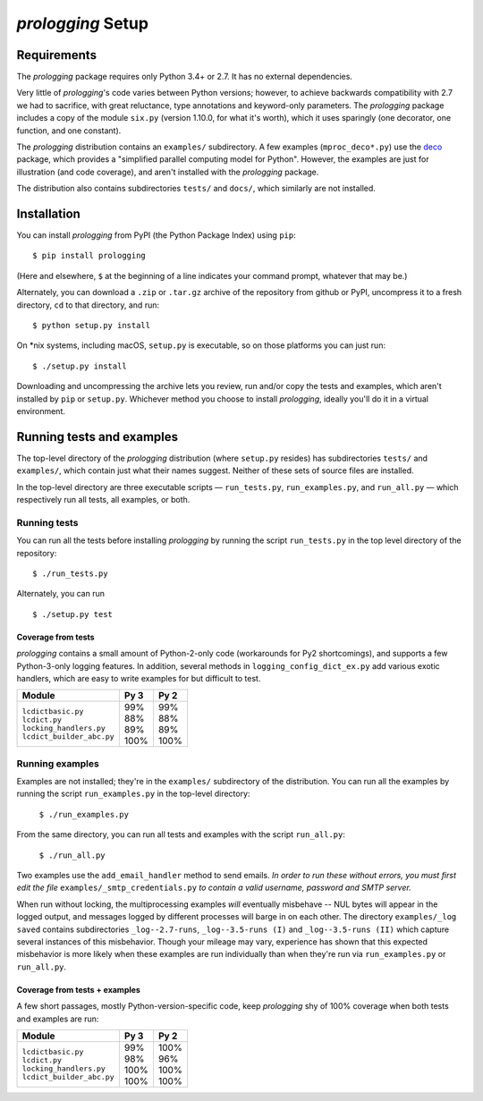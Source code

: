 `prologging` Setup
===========================

.. todo::
    Blahh blah blah ???

Requirements
---------------

The `prologging` package requires only Python 3.4+ or 2.7. It has no external
dependencies.

Very little of `prologging`\'s code varies between Python versions; however, to achieve
backwards compatibility with 2.7 we had to sacrifice, with great reluctance,
type annotations and keyword-only parameters. The `prologging` package includes a copy
of the module ``six.py`` (version 1.10.0, for what it's worth), which it uses
sparingly (one decorator, one function, and one constant).

The `prologging` distribution contains an ``examples/`` subdirectory. A few examples
(``mproc_deco*.py``) use the `deco <https://github.com/alex-sherman/deco>`_
package, which provides a "simplified parallel computing model for Python".
However, the examples are just for illustration (and code coverage), and aren't
installed with the `prologging` package.

The distribution also contains subdirectories ``tests/`` and ``docs/``, which
similarly are not installed.

Installation
---------------

You can install `prologging` from PyPI (the Python Package Index) using ``pip``::

    $ pip install prologging

(Here and elsewhere, ``$`` at the beginning of a line indicates your command
prompt, whatever that may be.)

Alternately, you can download a ``.zip`` or ``.tar.gz`` archive of the
repository from github or PyPI, uncompress it to a fresh directory, ``cd`` to
that directory, and run::

    $ python setup.py install

On \*nix systems, including macOS, ``setup.py`` is executable, so on those
platforms you can just run::

    $ ./setup.py install

Downloading and uncompressing the archive lets you review, run and/or copy the
tests and examples, which aren't installed by ``pip`` or ``setup.py``. Whichever
method you choose to install `prologging`, ideally you'll do it in a virtual
environment.


Running tests and examples
------------------------------

The top-level directory of the `prologging` distribution (where ``setup.py``
resides) has subdirectories ``tests/`` and ``examples/``, which contain just what
their names suggest. Neither of these sets of source files are installed.

In the top-level directory are three executable scripts — ``run_tests.py``,
``run_examples.py``, and ``run_all.py`` — which respectively run all tests, all
examples, or both.


Running tests
++++++++++++++

You can run all the tests before installing `prologging` by running the script
``run_tests.py`` in the top level directory of the repository::

    $ ./run_tests.py


Alternately, you can run ::

    $ ./setup.py test

Coverage from tests
~~~~~~~~~~~~~~~~~~~

`prologging` contains a small amount of Python-2-only code (workarounds
for Py2 shortcomings), and supports a few Python-3-only logging features.
In addition, several methods in ``logging_config_dict_ex.py`` add various
exotic handlers, which are easy to write examples for but difficult to test.

+----------------------------+--------+-------+
|| Module                    || Py 3  || Py 2 |
+============================+========+=======+
|| ``lcdictbasic.py``        || \99%  || \99% |
|| ``lcdict.py``             || \88%  || \88% |
|| ``locking_handlers.py``   || \89%  || \89% |
|| ``lcdict_builder_abc.py`` || 100%  || 100% |
+----------------------------+--------+-------+


Running examples
++++++++++++++++++

Examples are not installed; they're in the ``examples/`` subdirectory of the
distribution. You can run all the examples by running the script
``run_examples.py`` in the top-level directory:

    ``$ ./run_examples.py``

From the same directory, you can run all tests and examples with the script
``run_all.py``:

    ``$ ./run_all.py``

Two examples use the ``add_email_handler`` method to send emails. *In order to
run these without errors, you must first edit the file*
``examples/_smtp_credentials.py`` *to contain a valid username, password and
SMTP server.*

When run without locking, the multiprocessing examples *will* eventually
misbehave -- NUL bytes will appear in the logged output, and messages logged by
different processes will barge in on each other. The directory
``examples/_log saved`` contains subdirectories
``_log--2.7-runs``, ``_log--3.5-runs (I)`` and ``_log--3.5-runs (II)`` which
capture several instances of this misbehavior. Though your mileage
may vary, experience has shown that this expected misbehavior is more likely
when these examples are run individually than when they're run via
``run_examples.py`` or ``run_all.py``.

Coverage from tests + examples
~~~~~~~~~~~~~~~~~~~~~~~~~~~~~~~

A few short passages, mostly Python-version-specific code, keep `prologging` shy of
100% coverage when both tests and examples are run:

+----------------------------+--------+-------+
|| Module                    || Py 3  || Py 2 |
+============================+========+=======+
|| ``lcdictbasic.py``        || \99%  || 100% |
|| ``lcdict.py``             || \98%  || \96% |
|| ``locking_handlers.py``   || 100%  || 100% |
|| ``lcdict_builder_abc.py`` || 100%  || 100% |
+----------------------------+--------+-------+
